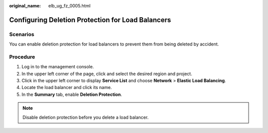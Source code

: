 :original_name: elb_ug_fz_0005.html

.. _elb_ug_fz_0005:

Configuring Deletion Protection for Load Balancers
==================================================

Scenarios
---------

You can enable deletion protection for load balancers to prevent them from being deleted by accident.

Procedure
---------

#. Log in to the management console.
#. In the upper left corner of the page, click |image1| and select the desired region and project.
#. Click |image2| in the upper left corner to display **Service List** and choose **Network** > **Elastic Load Balancing**.
#. Locate the load balancer and click its name.
#. In the **Summary** tab, enable **Deletion Protection**.

.. note::

   Disable deletion protection before you delete a load balancer.

.. |image1| image:: /_static/images/en-us_image_0000001747739624.png
.. |image2| image:: /_static/images/en-us_image_0000001794660485.png
